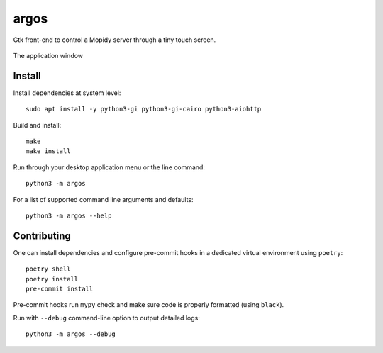 =====
argos
=====

.. image:: https://img.shields.io/badge/code%20style-black-000000.svg
    :target: https://github.com/psf/black

.. image:: http://www.mypy-lang.org/static/mypy_badge.svg
   :target: http://mypy-lang.org/

Gtk front-end to control a Mopidy server through a tiny touch screen.

.. figure:: screenshot.png
   :alt: Screenshot
   :align: center

   The application window

Install
~~~~~~~

Install dependencies at system level::

  sudo apt install -y python3-gi python3-gi-cairo python3-aiohttp

Build and install::

  make
  make install

Run through your desktop application menu or the line command::

  python3 -m argos

For a list of supported command line arguments and defaults::

  python3 -m argos --help

Contributing
~~~~~~~~~~~~

One can install dependencies and configure pre-commit hooks in a
dedicated virtual environment using ``poetry``::

  poetry shell
  poetry install
  pre-commit install

Pre-commit hooks run ``mypy`` check and make sure code is properly
formatted (using ``black``).

Run with ``--debug`` command-line option to output detailed logs::

  python3 -m argos --debug
